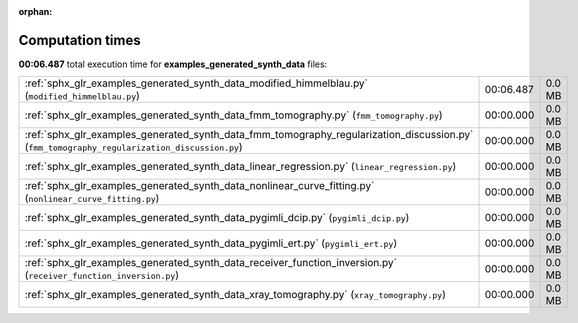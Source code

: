 
:orphan:

.. _sphx_glr_examples_generated_synth_data_sg_execution_times:


Computation times
=================
**00:06.487** total execution time for **examples_generated_synth_data** files:

+---------------------------------------------------------------------------------------------------------------------------------------------+-----------+--------+
| :ref:`sphx_glr_examples_generated_synth_data_modified_himmelblau.py` (``modified_himmelblau.py``)                                           | 00:06.487 | 0.0 MB |
+---------------------------------------------------------------------------------------------------------------------------------------------+-----------+--------+
| :ref:`sphx_glr_examples_generated_synth_data_fmm_tomography.py` (``fmm_tomography.py``)                                                     | 00:00.000 | 0.0 MB |
+---------------------------------------------------------------------------------------------------------------------------------------------+-----------+--------+
| :ref:`sphx_glr_examples_generated_synth_data_fmm_tomography_regularization_discussion.py` (``fmm_tomography_regularization_discussion.py``) | 00:00.000 | 0.0 MB |
+---------------------------------------------------------------------------------------------------------------------------------------------+-----------+--------+
| :ref:`sphx_glr_examples_generated_synth_data_linear_regression.py` (``linear_regression.py``)                                               | 00:00.000 | 0.0 MB |
+---------------------------------------------------------------------------------------------------------------------------------------------+-----------+--------+
| :ref:`sphx_glr_examples_generated_synth_data_nonlinear_curve_fitting.py` (``nonlinear_curve_fitting.py``)                                   | 00:00.000 | 0.0 MB |
+---------------------------------------------------------------------------------------------------------------------------------------------+-----------+--------+
| :ref:`sphx_glr_examples_generated_synth_data_pygimli_dcip.py` (``pygimli_dcip.py``)                                                         | 00:00.000 | 0.0 MB |
+---------------------------------------------------------------------------------------------------------------------------------------------+-----------+--------+
| :ref:`sphx_glr_examples_generated_synth_data_pygimli_ert.py` (``pygimli_ert.py``)                                                           | 00:00.000 | 0.0 MB |
+---------------------------------------------------------------------------------------------------------------------------------------------+-----------+--------+
| :ref:`sphx_glr_examples_generated_synth_data_receiver_function_inversion.py` (``receiver_function_inversion.py``)                           | 00:00.000 | 0.0 MB |
+---------------------------------------------------------------------------------------------------------------------------------------------+-----------+--------+
| :ref:`sphx_glr_examples_generated_synth_data_xray_tomography.py` (``xray_tomography.py``)                                                   | 00:00.000 | 0.0 MB |
+---------------------------------------------------------------------------------------------------------------------------------------------+-----------+--------+
